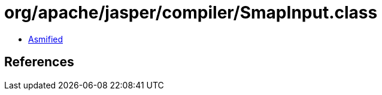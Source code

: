 = org/apache/jasper/compiler/SmapInput.class

 - link:SmapInput-asmified.java[Asmified]

== References

